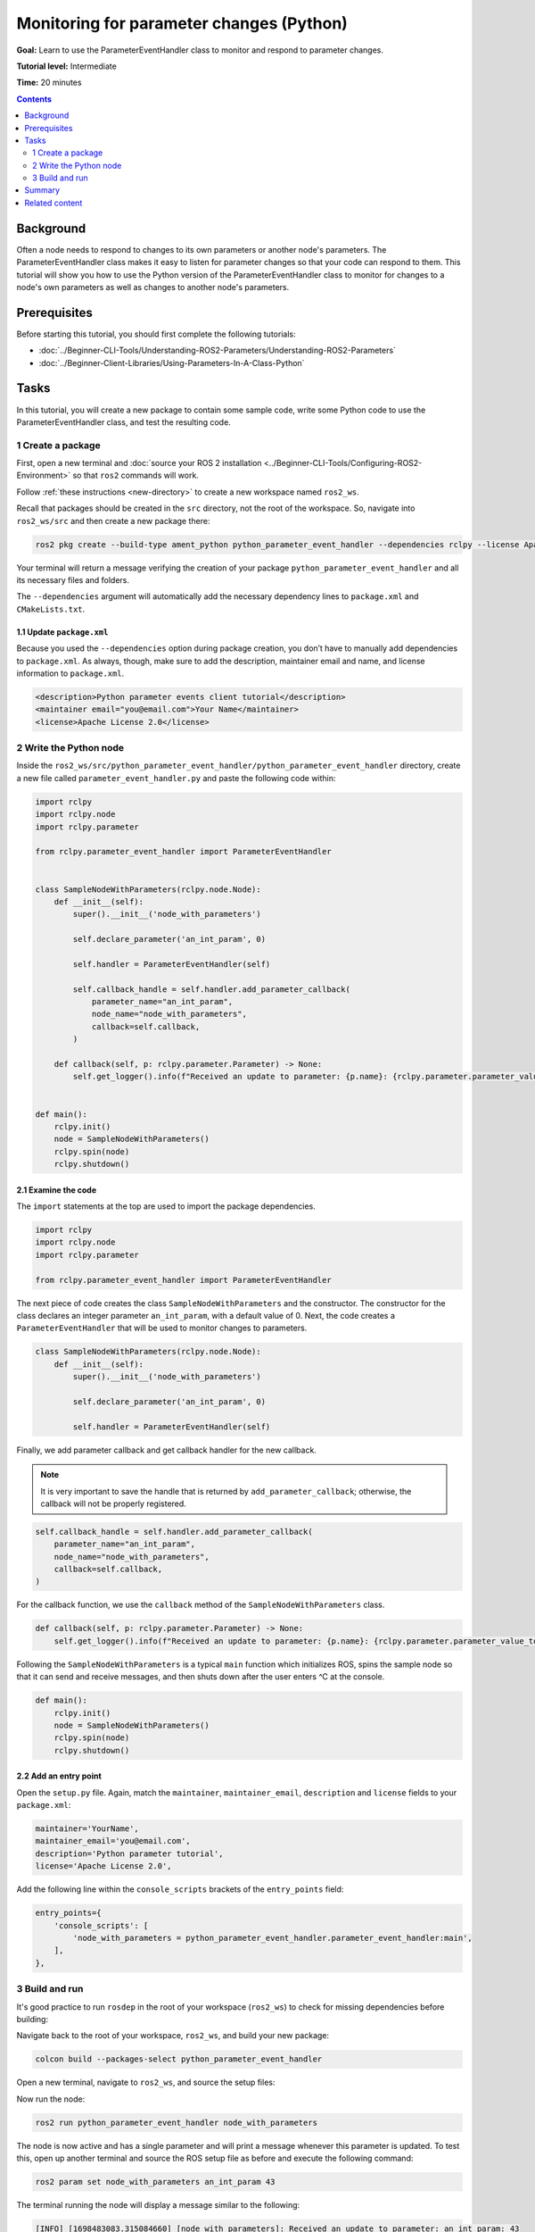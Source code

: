 Monitoring for parameter changes (Python)
=========================================

**Goal:** Learn to use the ParameterEventHandler class to monitor and respond to parameter changes.

**Tutorial level:** Intermediate

**Time:** 20 minutes

.. contents:: Contents
   :depth: 2
   :local:

Background
----------

Often a node needs to respond to changes to its own parameters or another node's parameters.
The ParameterEventHandler class makes it easy to listen for parameter changes so that your code can respond to them.
This tutorial will show you how to use the Python version of the ParameterEventHandler class to monitor for changes to a node's own parameters as well as changes to another node's parameters.

Prerequisites
-------------

Before starting this tutorial, you should first complete the following tutorials:

- :doc:`../Beginner-CLI-Tools/Understanding-ROS2-Parameters/Understanding-ROS2-Parameters`
- :doc:`../Beginner-Client-Libraries/Using-Parameters-In-A-Class-Python`

Tasks
-----

In this tutorial, you will create a new package to contain some sample code, write some Python code to use the ParameterEventHandler class, and test the resulting code.


1 Create a package
^^^^^^^^^^^^^^^^^^

First, open a new terminal and :doc:`source your ROS 2 installation <../Beginner-CLI-Tools/Configuring-ROS2-Environment>` so that ``ros2`` commands will work.

Follow :ref:`these instructions <new-directory>` to create a new workspace named ``ros2_ws``.

Recall that packages should be created in the ``src`` directory, not the root of the workspace.
So, navigate into ``ros2_ws/src`` and then create a new package there:

.. code-block:: console

  ros2 pkg create --build-type ament_python python_parameter_event_handler --dependencies rclpy --license Apache-2.0

Your terminal will return a message verifying the creation of your package ``python_parameter_event_handler`` and all its necessary files and folders.

The ``--dependencies`` argument will automatically add the necessary dependency lines to ``package.xml`` and ``CMakeLists.txt``.

1.1 Update ``package.xml``
~~~~~~~~~~~~~~~~~~~~~~~~~~

Because you used the ``--dependencies`` option during package creation, you don’t have to manually add dependencies to ``package.xml``.
As always, though, make sure to add the description, maintainer email and name, and license information to ``package.xml``.

.. code-block:: xml

  <description>Python parameter events client tutorial</description>
  <maintainer email="you@email.com">Your Name</maintainer>
  <license>Apache License 2.0</license>

2 Write the Python node
^^^^^^^^^^^^^^^^^^^^^^^

Inside the ``ros2_ws/src/python_parameter_event_handler/python_parameter_event_handler`` directory, create a new file called ``parameter_event_handler.py`` and paste the following code within:

.. code-block:: Python

    import rclpy
    import rclpy.node
    import rclpy.parameter

    from rclpy.parameter_event_handler import ParameterEventHandler


    class SampleNodeWithParameters(rclpy.node.Node):
        def __init__(self):
            super().__init__('node_with_parameters')

            self.declare_parameter('an_int_param', 0)

            self.handler = ParameterEventHandler(self)

            self.callback_handle = self.handler.add_parameter_callback(
                parameter_name="an_int_param",
                node_name="node_with_parameters",
                callback=self.callback,
            )

        def callback(self, p: rclpy.parameter.Parameter) -> None:
            self.get_logger().info(f"Received an update to parameter: {p.name}: {rclpy.parameter.parameter_value_to_python(p.value)}")


    def main():
        rclpy.init()
        node = SampleNodeWithParameters()
        rclpy.spin(node)
        rclpy.shutdown()

2.1 Examine the code
~~~~~~~~~~~~~~~~~~~~

The ``import`` statements at the top are used to import the package dependencies.

.. code-block:: Python

    import rclpy
    import rclpy.node
    import rclpy.parameter

    from rclpy.parameter_event_handler import ParameterEventHandler

The next piece of code creates the class ``SampleNodeWithParameters`` and the constructor.
The constructor for the class declares an integer parameter ``an_int_param``,  with a default value of 0.
Next, the code creates a ``ParameterEventHandler`` that will be used to monitor changes to parameters.

.. code-block:: Python

    class SampleNodeWithParameters(rclpy.node.Node):
        def __init__(self):
            super().__init__('node_with_parameters')

            self.declare_parameter('an_int_param', 0)

            self.handler = ParameterEventHandler(self)


Finally, we add parameter callback and get callback handler for the new callback.

.. note::

   It is very important to save the handle that is returned by ``add_parameter_callback``; otherwise, the callback will not be properly registered.

.. code-block:: Python

            self.callback_handle = self.handler.add_parameter_callback(
                parameter_name="an_int_param",
                node_name="node_with_parameters",
                callback=self.callback,
            )

For the callback function, we use the ``callback`` method of the ``SampleNodeWithParameters`` class.

.. code-block:: Python

        def callback(self, p: rclpy.parameter.Parameter) -> None:
            self.get_logger().info(f"Received an update to parameter: {p.name}: {rclpy.parameter.parameter_value_to_python(p.value)}")


Following the ``SampleNodeWithParameters`` is a typical ``main`` function which initializes ROS, spins the sample node so that it can send and receive messages, and then shuts down after the user enters ^C at the console.

.. code-block:: Python

    def main():
        rclpy.init()
        node = SampleNodeWithParameters()
        rclpy.spin(node)
        rclpy.shutdown()


2.2 Add an entry point
~~~~~~~~~~~~~~~~~~~~~~

Open the ``setup.py`` file.
Again, match the ``maintainer``, ``maintainer_email``, ``description`` and ``license`` fields to your ``package.xml``:

.. code-block:: Python

    maintainer='YourName',
    maintainer_email='you@email.com',
    description='Python parameter tutorial',
    license='Apache License 2.0',

Add the following line within the ``console_scripts`` brackets of the ``entry_points`` field:

.. code-block:: Python

  entry_points={
      'console_scripts': [
          'node_with_parameters = python_parameter_event_handler.parameter_event_handler:main',
      ],
  },


3 Build and run
^^^^^^^^^^^^^^^

It's good practice to run ``rosdep`` in the root of your workspace (``ros2_ws``) to check for missing dependencies before building:

.. tabs::

   .. group-tab:: Linux

      .. code-block:: console

        rosdep install -i --from-path src --rosdistro $ROS_DISTRO -y

   .. group-tab:: macOS

      rosdep only runs on Linux, so you can skip ahead to next step.

   .. group-tab:: Windows

      rosdep only runs on Linux, so you can skip ahead to next step.

Navigate back to the root of your workspace, ``ros2_ws``, and build your new package:

.. code-block:: console

    colcon build --packages-select python_parameter_event_handler

Open a new terminal, navigate to ``ros2_ws``, and source the setup files:

.. tabs::

  .. group-tab:: Linux

    .. code-block:: console

      . install/setup.bash

  .. group-tab:: macOS

    .. code-block:: console

      . install/setup.bash

  .. group-tab:: Windows

    .. code-block:: console

      call install\setup.bat

Now run the node:

.. code-block:: console

     ros2 run python_parameter_event_handler node_with_parameters

The node is now active and has a single parameter and will print a message whenever this parameter is updated.
To test this, open up another terminal and source the ROS setup file as before and execute the following command:

.. code-block:: console

    ros2 param set node_with_parameters an_int_param 43

The terminal running the node will display a message similar to the following:

.. code-block:: console

    [INFO] [1698483083.315084660] [node_with_parameters]: Received an update to parameter: an_int_param: 43

The callback we set previously in the node has been invoked and has displayed the new updated value.
You can now terminate the running parameter_event_handler sample using ^C in the terminal.

3.1 Monitor changes to another node's parameters
~~~~~~~~~~~~~~~~~~~~~~~~~~~~~~~~~~~~~~~~~~~~~~~~

You can also use the ParameterEventHandler to monitor parameter changes to another node's parameters.
Let's update the SampleNodeWithParameters class to monitor for changes to a parameter in another node.
We will use the parameter_blackboard demo application to host a double parameter that we will monitor for updates.

First update the constructor to add the following code after the existing code:

.. code-block:: Python

    def __init__(...):
        ...
        self.callback_handle = self.handler.add_parameter_callback(
            parameter_name="a_double_param",
            node_name="parameter_blackboard",
            callback=self.callback,
        )


In a terminal, navigate back to the root of your workspace, ``ros2_ws``, and build your updated package as before:

.. code-block:: console

    colcon build --packages-select python_parameter_event_handler

Then source the setup files:

.. tabs::

  .. group-tab:: Linux

    .. code-block:: console

      . install/setup.bash

  .. group-tab:: macOS

    .. code-block:: console

      . install/setup.bash

  .. group-tab:: Windows

    .. code-block:: console

      call install\setup.bat

Now, to test monitoring of remote parameters, first run the newly-built parameter_event_handler code:

.. code-block:: console

     ros2 run python_parameter_event_handler node_with_parameters

Next, from another teminal (with ROS initialized), run the parameter_blackboard demo application, as follows:

.. code-block:: console

     ros2 run demo_nodes_cpp parameter_blackboard

Finally, from a third terminal (with ROS initialized), let's set a parameter on the parameter_blackboard node:

.. code-block:: console

     ros2 param set parameter_blackboard a_double_param 3.45

Upon executing this command, you should see output in the parameter_event_handler window, indicating that the callback function was invoked upon the parameter update:

.. code-block:: console

      [INFO] [1699821958.757770223] [node_with_parameters]: Received an update to parameter: a_double_param: 3.45

Summary
-------

You created a node with a parameter and used the ParameterEventHandler class to set a callback to monitor changes to that parameter.
You also used the same class to monitor changes to a remote node.
The ParameterEventHandler is a convenient way to monitor for parameter changes so that you can then respond to the updated values.

Related content
---------------

To learn how to adapt ROS 1 parameter files for ROS 2, see the :doc:`Migrating YAML parameter files from ROS 1 to ROS2 <../../How-To-Guides/Migrating-from-ROS1/Migrating-Parameters>` tutorial.
